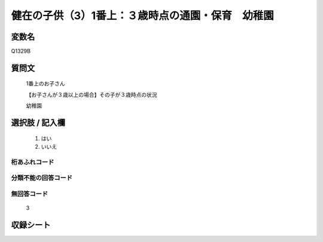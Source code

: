 .. title:: Q1329B
.. rst-class:: item

====================================================================================================
健在の子供（3）1番上：３歳時点の通園・保育　幼稚園
====================================================================================================

.. rst-class:: varname

変数名
==================

Q1329B

.. rst-class:: question

質問文
==================

   1番上のお子さん

   【お子さんが３歳以上の場合】その子が３歳時点の状況

   幼稚園


.. rst-class:: answer

選択肢 / 記入欄
======================

  1. はい
  2. いいえ
 
  
.. rst-class:: overflow

桁あふれコード
-------------------------------
  


.. rst-class:: not_classified

分類不能の回答コード
-------------------------------------
  


.. rst-class:: not_available

無回答コード
-------------------------------------
  
   3

.. rst-class:: include_sheet

収録シート
=======================================
.. hlist::
   :columns: 3
   
   
   * p29_5
   
   


.. index:: Q1329B